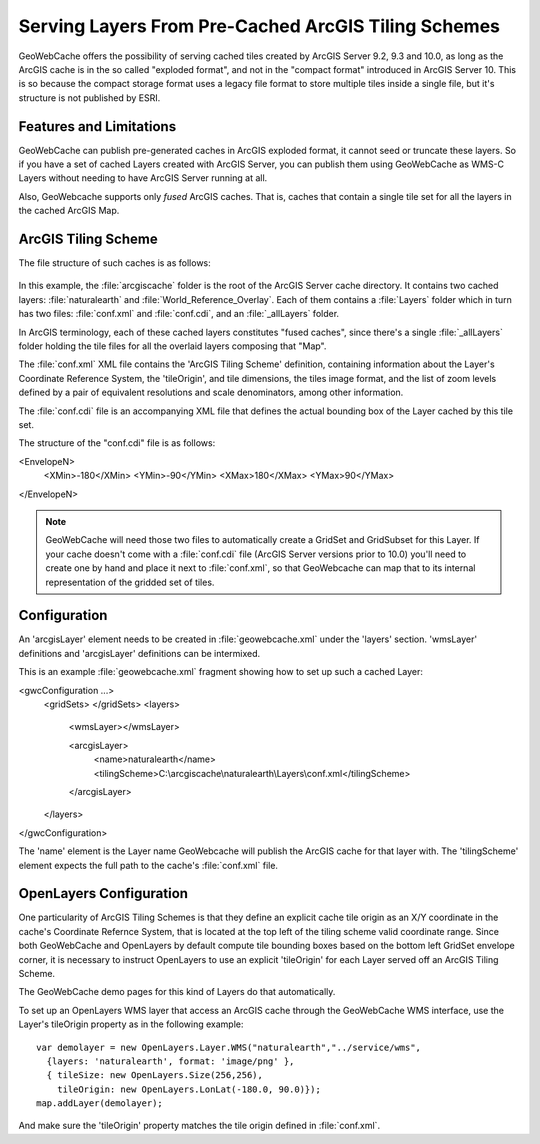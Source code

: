 .. _configuration.layers.arcgistilingschemes:


Serving Layers From Pre-Cached ArcGIS Tiling Schemes
====================================================

GeoWebCache offers the possibility of serving cached tiles created by ArcGIS Server 9.2, 9.3 and 10.0, as long as the ArcGIS cache is in the so called "exploded format", and not in the "compact format" introduced in ArcGIS Server 10. This is so because the compact storage format uses a legacy file format to store multiple tiles inside a single file, but it's structure is not published by ESRI.

Features and Limitations
------------------------
GeoWebCache can publish pre-generated caches in ArcGIS exploded format, it cannot seed or truncate these layers. So if you have a set of cached Layers created with ArcGIS Server, you can publish them using GeoWebCache as WMS-C Layers without needing to have ArcGIS Server running at all.

Also, GeoWebcache supports only `fused` ArcGIS caches. That is, caches that contain a single tile set for all the layers in the cached ArcGIS Map.

ArcGIS Tiling Scheme
--------------------

The file structure of such caches is as follows:

.. figure:: arcgis_tiling_scheme_structure.png
   :align: center

In this example, the :file:`arcgiscache` folder is the root of the ArcGIS Server cache directory. It contains two cached layers: :file:`naturalearth` and :file:`World_Reference_Overlay`. Each of them contains a :file:`Layers` folder which in turn has two files: :file:`conf.xml` and :file:`conf.cdi`, and an :file:`_allLayers` folder.

In ArcGIS terminology, each of these cached layers constitutes "fused caches", since there's a single :file:`_allLayers` folder holding the tile files for all the overlaid layers composing that "Map".

The :file:`conf.xml` XML file contains the 'ArcGIS Tiling Scheme' definition, containing information about the Layer's Coordinate Reference System, the 'tileOrigin', and tile dimensions, the tiles image format, and the list of zoom levels defined by a pair of equivalent resolutions and scale denominators, among other information.

The :file:`conf.cdi` file is an accompanying XML file that defines the actual bounding box of the Layer cached by this tile set.

The structure of the "conf.cdi" file is as follows:

.. code-block: xml
<EnvelopeN>
 <XMin>-180</XMin>
 <YMin>-90</YMin>
 <XMax>180</XMax>
 <YMax>90</YMax>
</EnvelopeN>

.. note:: GeoWebCache will need those two files to automatically create a GridSet and GridSubset for this Layer. If your cache doesn't come with a :file:`conf.cdi` file (ArcGIS Server versions prior to 10.0) you'll need to create one by hand and place it next to :file:`conf.xml`, so that GeoWebcache can map that to its internal representation of the gridded set of tiles.

Configuration
-------------
An 'arcgisLayer' element needs to be created in :file:`geowebcache.xml` under the 'layers' section. 'wmsLayer' definitions and 'arcgisLayer' definitions can be intermixed.

This is an example :file:`geowebcache.xml` fragment showing how to set up such a cached Layer:

.. code-block: xml
<gwcConfiguration ...>
  <gridSets>
  </gridSets>
  <layers>
    <wmsLayer></wmsLayer>
  
    <arcgisLayer>
      <name>naturalearth</name>
      <tilingScheme>C:\\arcgiscache\\naturalearth\\Layers\\conf.xml</tilingScheme>
    </arcgisLayer>
  </layers>
</gwcConfiguration>

The 'name' element is the Layer name GeoWebcache will publish the ArcGIS cache for that layer with.
The 'tilingScheme' element expects the full path to the cache's :file:`conf.xml` file.

OpenLayers Configuration
------------------------

One particularity of ArcGIS Tiling Schemes is that they define an explicit cache tile origin as an X/Y coordinate in the cache's Coordinate Refernce System, that is located at the top left of the tiling scheme valid coordinate range. Since both GeoWebCache and OpenLayers by default compute tile bounding boxes based on the bottom left GridSet envelope corner, it is necessary to instruct OpenLayers to use an explicit 'tileOrigin' for each Layer served off an ArcGIS Tiling Scheme.

The GeoWebCache demo pages for this kind of Layers do that automatically.

To set up an OpenLayers WMS layer that access an ArcGIS cache through the GeoWebCache WMS interface, use the Layer's tileOrigin property as in the following example::

  var demolayer = new OpenLayers.Layer.WMS("naturalearth","../service/wms",
    {layers: 'naturalearth', format: 'image/png' },
    { tileSize: new OpenLayers.Size(256,256), 
      tileOrigin: new OpenLayers.LonLat(-180.0, 90.0)});
  map.addLayer(demolayer);

And make sure the 'tileOrigin' property matches the tile origin defined in :file:`conf.xml`.


